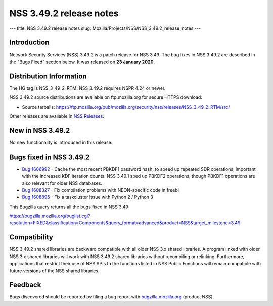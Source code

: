 ========================
NSS 3.49.2 release notes
========================
--- title: NSS 3.49.2 release notes slug:
Mozilla/Projects/NSS/NSS_3.49.2_release_notes ---

.. _Introduction:

Introduction
------------

Network Security Services (NSS) 3.49.2 is a patch release for NSS 3.49.
The bug fixes in NSS 3.49.2 are described in the "Bugs Fixed" section
below. It was released on **23 January 2020**.

.. _Distribution_Information:

Distribution Information
------------------------

The HG tag is NSS_3_49_2_RTM. NSS 3.49.2 requires NSPR 4.24 or newer.

NSS 3.49.2 source distributions are available on ftp.mozilla.org for
secure HTTPS download:

-  Source tarballs:
   https://ftp.mozilla.org/pub/mozilla.org/security/nss/releases/NSS_3_49_2_RTM/src/

Other releases are available in `NSS
Releases </en-US/docs/Mozilla/Projects/NSS/NSS_Releases>`__.

.. _New_in_NSS_3.49.2:

New in NSS 3.49.2
-----------------

No new functionality is introduced in this release.

.. _Bugs_fixed_in_NSS_3.49.2:

Bugs fixed in NSS 3.49.2
------------------------

-  `Bug
   1606992 <https://bugzilla.mozilla.org/show_bug.cgi?id=1606992>`__ -
   Cache the most recent PBKDF1 password hash, to speed up repeated SDR
   operations, important with the increased KDF iteration counts. NSS
   3.49.1 sped up PBKDF2 operations, though PBKDF1 operations are also
   relevant for older NSS databases.
-  `Bug
   1608327 <https://bugzilla.mozilla.org/show_bug.cgi?id=1608327>`__ -
   Fix compilation problems with NEON-specific code in freebl
-  `Bug
   1608895 <https://bugzilla.mozilla.org/show_bug.cgi?id=1608895>`__ -
   Fix a taskcluster issue with Python 2 / Python 3

This Bugzilla query returns all the bugs fixed in NSS 3.49:

https://bugzilla.mozilla.org/buglist.cgi?resolution=FIXED&classification=Components&query_format=advanced&product=NSS&target_milestone=3.49

.. _Compatibility:

Compatibility
-------------

NSS 3.49.2 shared libraries are backward compatible with all older NSS
3.x shared libraries. A program linked with older NSS 3.x shared
libraries will work with NSS 3.49.2 shared libraries without recompiling
or relinking. Furthermore, applications that restrict their use of NSS
APIs to the functions listed in NSS Public Functions will remain
compatible with future versions of the NSS shared libraries.

.. _Feedback:

Feedback
--------

Bugs discovered should be reported by filing a bug report with
`bugzilla.mozilla.org <https://bugzilla.mozilla.org/enter_bug.cgi?product=NSS>`__
(product NSS).
